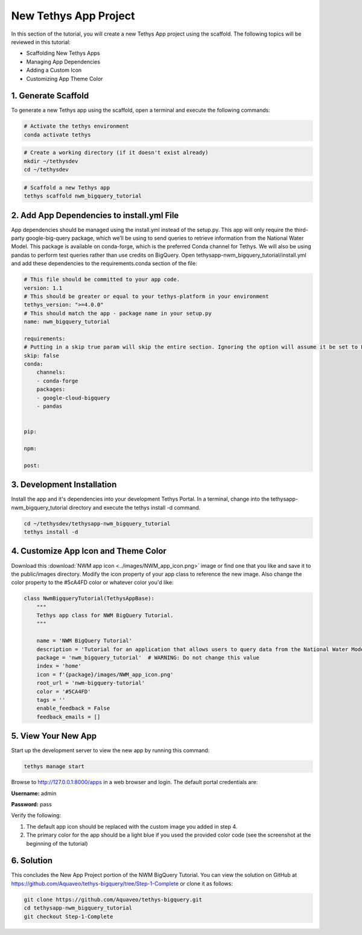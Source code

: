 New Tethys App Project
======================
In this section of the tutorial, you will create a new Tethys App project using the scaffold. 
The following topics will be reviewed in this tutorial: 

* Scaffolding New Tethys Apps
* Managing App Dependencies
* Adding a Custom Icon
* Customizing App Theme Color


1. Generate Scaffold
--------------------

.. image:: images/scaffolded_app_screenshot.png

To generate a new Tethys app using the scaffold, open a terminal and execute the following commands:

.. code-block:: bash

    # Activate the tethys environment
    conda activate tethys

.. code-block:: bash

    # Create a working directory (if it doesn't exist already)
    mkdir ~/tethysdev
    cd ~/tethysdev

.. code-block:: bash

    # Scaffold a new Tethys app
    tethys scaffold nwm_bigquery_tutorial


2. Add App Dependencies to install.yml File
--------------------------------------------

App dependencies should be managed using the install.yml instead of the setup.py. 
This app will only require the third-party google-big-query package, 
which we’ll be using to send queries to retrieve information from the National Water Model. 
This package is available on conda-forge, which is the preferred Conda channel for Tethys. 
We will also be using pandas to perform test queries rather than use credits on BigQuery. 
Open tethysapp-nwm_bigquery_tutorial/install.yml and add these dependencies to the requirements.conda section of the file:

.. code-block:: yaml

    # This file should be committed to your app code.
    version: 1.1
    # This should be greater or equal to your tethys-platform in your environment
    tethys_version: ">=4.0.0"
    # This should match the app - package name in your setup.py
    name: nwm_bigquery_tutorial

    requirements:
    # Putting in a skip true param will skip the entire section. Ignoring the option will assume it be set to False
    skip: false
    conda:
        channels:
        - conda-forge
        packages:
        - google-cloud-bigquery
        - pandas
    

    pip:

    npm:

    post:



3. Development Installation
----------------------------
Install the app and it's dependencies into your development Tethys Portal. In a terminal, 
change into the tethysapp-nwm_bigquery_tutorial directory and execute the tethys install -d command.

.. code-block:: bash

    cd ~/tethysdev/tethysapp-nwm_bigquery_tutorial
    tethys install -d


4. Customize App Icon and Theme Color
-------------------------------------
Download this :download:`NWM app icon <../images/NWM_app_icon.png>` image or find one that you like and save it to the public/images directory. 
Modify the icon property of your app class to reference the new image. Also change the color property to the #5cA4FD color or whatever color you'd like:

.. code-block:: python

    class NwmBigqueryTutorial(TethysAppBase):
        """
        Tethys app class for NWM BigQuery Tutorial.
        """

        name = 'NWM BigQuery Tutorial'
        description = 'Tutorial for an application that allows users to query data from the National Water Model and visualize the results.'
        package = 'nwm_bigquery_tutorial'  # WARNING: Do not change this value
        index = 'home'
        icon = f'{package}/images/NWM_app_icon.png'
        root_url = 'nwm-bigquery-tutorial'
        color = '#5CA4FD'
        tags = ''
        enable_feedback = False
        feedback_emails = []


5. View Your New App
---------------------
Start up the development server to view the new app by running this command:

.. code-block:: bash

    tethys manage start

Browse to http://127.0.0.1:8000/apps in a web browser and login. The default portal credentials are:

**Username:** admin

**Password:** pass

Verify the following:

1. The default app icon should be replaced with the custom image you added in step 4.
2. The primary color for the app should be a light blue if you used the provided color code (see the screenshot at the beginning of the tutorial)

6. Solution 
------------
This concludes the New App Project portion of the NWM BigQuery Tutorial. You can view the solution on GitHub at https://github.com/Aquaveo/tethys-bigquery/tree/Step-1-Complete or clone it as follows:

.. code-block:: bash

    git clone https://github.com/Aquaveo/tethys-bigquery.git
    cd tethysapp-nwm_bigquery_tutorial
    git checkout Step-1-Complete 

